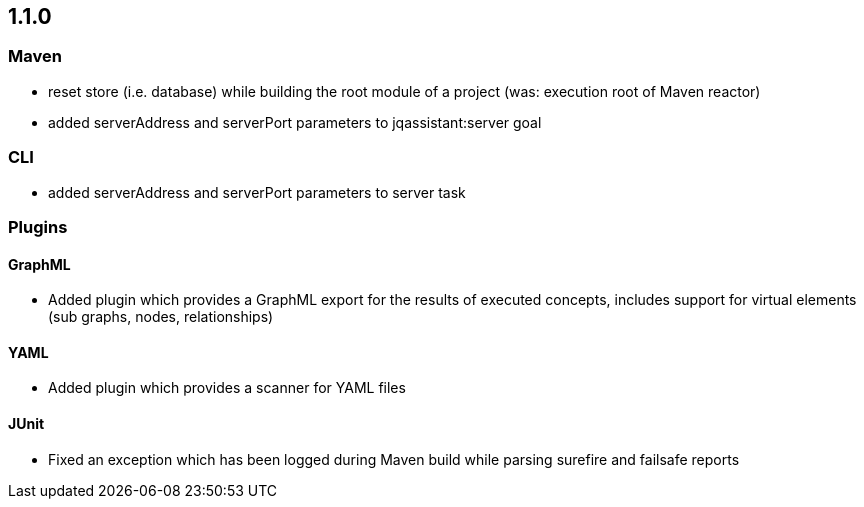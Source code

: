 == 1.1.0

=== Maven
- reset store (i.e. database) while building the root module of a project (was: execution root of Maven reactor)
- added serverAddress and serverPort parameters to jqassistant:server goal

=== CLI
- added serverAddress and serverPort parameters to server task

=== Plugins

==== GraphML
- Added plugin which provides a GraphML export for the results of executed concepts, includes support for virtual elements (sub graphs, nodes, relationships)

==== YAML
- Added plugin which provides a scanner for YAML files

==== JUnit
- Fixed an exception which has been logged during Maven build while parsing surefire and failsafe reports

